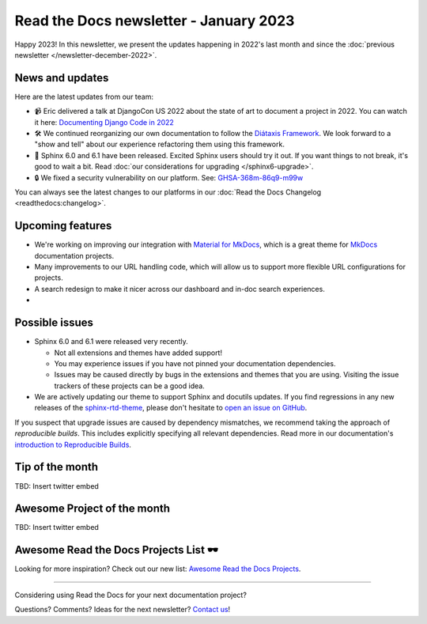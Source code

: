 .. post:: Jan 1, 2023
   :tags: newsletter, python
   :author: Ben
   :location: MLM

.. meta::
   :description lang=en:
      Company updates and new features from the last month,
      current focus, and upcoming features.

Read the Docs newsletter - January 2023
=======================================

Happy 2023!
In this newsletter,
we present the updates happening in 2022's last month and since the :doc:`previous newsletter </newsletter-december-2022>`.

News and updates
----------------

Here are the latest updates from our team:

- 📹️ Eric delivered a talk at DjangoCon US 2022 about the state of art to document a project in 2022.
  You can watch it here: `Documenting Django Code in 2022`_
- 🛠️ We continued reorganizing our own documentation to follow the `Diátaxis Framework`_.
  We look forward to a "show and tell" about our experience refactoring them using this framework.
- 🚢️ Sphinx 6.0 and 6.1 have been released.
  Excited Sphinx users should try it out.
  If you want things to not break,
  it's good to wait a bit.
  Read :doc:`our considerations for upgrading </sphinx6-upgrade>`.
- 🔒️ We fixed a security vulnerability on our platform. See: `GHSA-368m-86q9-m99w`_

You can always see the latest changes to our platforms in our :doc:`Read the Docs Changelog <readthedocs:changelog>`.

.. _Documenting Django Code in 2022: https://www.youtube.com/watch?v=mqn0D4xat58
.. _Diátaxis Framework: https://diataxis.fr/
.. _GHSA-368m-86q9-m99w: https://github.com/readthedocs/readthedocs.org/security/advisories/GHSA-368m-86q9-m99w

Upcoming features
-----------------

- We're working on improving our integration with `Material for MkDocs <https://squidfunk.github.io/mkdocs-material/>`_, which is a great theme for `MkDocs <https://www.mkdocs.org/>`_ documentation projects.
- Many improvements to our URL handling code, which will allow us to support more flexible URL configurations for projects.
- A search redesign to make it nicer across our dashboard and in-doc search experiences. 
- 

Possible issues
---------------

* Sphinx 6.0 and 6.1 were released very recently.

  * Not all extensions and themes have added support!
  * You may experience issues if you have not pinned your documentation dependencies.
  * Issues may be caused directly by bugs in the extensions and themes that you are using.
    Visiting the issue trackers of these projects can be a good idea.

* We are actively updating our theme to support Sphinx and docutils updates.
  If you find regressions in any new releases of the `sphinx-rtd-theme <https://sphinx-rtd-theme.readthedocs.io/>`_,
  please don't hesitate to `open an issue on GitHub <https://github.com/readthedocs/sphinx_rtd_theme/>`_.

If you suspect that upgrade issues are caused by dependency mismatches,
we recommend taking the approach of *reproducible builds*.
This includes explicitly specifying all relevant dependencies.
Read more in our documentation's `introduction to Reproducible Builds`_.

.. _introduction to Reproducible Builds: https://docs.readthedocs.io/en/stable/guides/reproducible-builds.html


Tip of the month
----------------

TBD: Insert twitter embed

Awesome Project of the month
----------------------------

TBD: Insert twitter embed


Awesome Read the Docs Projects List 🕶️
--------------------------------------

Looking for more inspiration? Check out our new list: `Awesome Read the Docs Projects <https://github.com/readthedocs-examples/awesome-read-the-docs>`_.

----

Considering using Read the Docs for your next documentation project?

.. raw:: html

   <a href="https://docs.readthedocs.io/" style="background-color: #409cff; border-radius: 3px; color: #ffffff; display: block; margin: 30px auto; font-size: 18px; font-weight: 700; line-height: 24px; padding: 15px 0 15px 0; text-align: center; text-decoration: none; width: 238px;">
     Get started: Read our documentation
   </a>


Questions? Comments? Ideas for the next newsletter? `Contact us`_!

.. Keeping this here for now, in case we need to link to ourselves :)

.. _Contact us: mailto:hello@readthedocs.org
